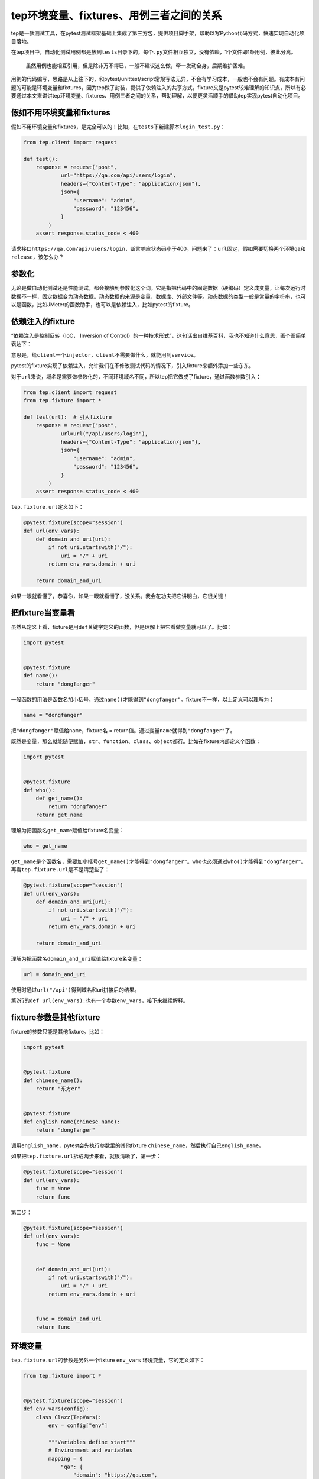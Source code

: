 tep环境变量、fixtures、用例三者之间的关系
=========================================

|image1|

tep是一款测试工具，在pytest测试框架基础上集成了第三方包，提供项目脚手架，帮助以写Python代码方式，快速实现自动化项目落地。

在tep项目中，自动化测试用例都是放到\ ``tests``\ 目录下的，每个\ ``.py``\ 文件相互独立，没有依赖，1个文件即1条用例，彼此分离。

   虽然用例也能相互引用，但是除非万不得已，一般不建议这么做，牵一发动全身，后期维护困难。

用例的代码编写，思路是从上往下的，和pytest/unittest/script常规写法无异，不会有学习成本，一般也不会有问题。有成本有问题的可能是环境变量和fixtures，因为tep做了封装，提供了依赖注入的共享方式，fixture又是pytest较难理解的知识点，所以有必要通过本文来讲讲tep环境变量、fixtures、用例三者之间的关系，帮助理解，以便更灵活顺手的借助tep实现pytest自动化项目。

假如不用环境变量和fixtures
--------------------------

假如不用环境变量和fixtures，是完全可以的！比如，在\ ``tests``\ 下新建脚本\ ``login_test.py``\ ：

.. code:: python

   from tep.client import request

   def test():
       response = request("post",
               url="https://qa.com/api/users/login",
               headers={"Content-Type": "application/json"},
               json={
                   "username": "admin",
                   "password": "123456",
               }
           )
       assert response.status_code < 400

请求接口\ ``https://qa.com/api/users/login``\ ，断言响应状态码小于400。问题来了：\ ``url``\ 固定，假如需要切换两个环境\ ``qa``\ 和\ ``release``\ ，该怎么办？

参数化
------

无论是做自动化测试还是性能测试，都会接触到参数化这个词。它是指把代码中的固定数据（硬编码）定义成变量，让每次运行时数据不一样，固定数据变为动态数据。动态数据的来源是变量、数据库、外部文件等。动态数据的类型一般是常量的字符串，也可以是函数，比如JMeter的函数助手，也可以是依赖注入，比如pytest的fixture。

依赖注入的fixture
-----------------

“依赖注入是控制反转（IoC， Inversion of
Control）的一种技术形式”，这句话出自维基百科，我也不知道什么意思，画个图简单表达下：

|image2|

意思是，给\ ``client``\ 一个\ ``injector``\ ，\ ``client``\ 不需要做什么，就能用到\ ``service``\ 。

pytest的fixture实现了依赖注入，允许我们在不修改测试代码的情况下，引入fixture来额外添加一些东东。

对于\ ``url``\ 来说，域名是需要做参数化的，不同环境域名不同，所以tep把它做成了fixture，通过函数参数引入：

.. code:: python

   from tep.client import request
   from tep.fixture import *

   def test(url):  # 引入fixture
       response = request("post",
               url=url("/api/users/login"),
               headers={"Content-Type": "application/json"},
               json={
                   "username": "admin",
                   "password": "123456",
               }
           )
       assert response.status_code < 400

``tep.fixture.url``\ 定义如下：

.. code:: python

   @pytest.fixture(scope="session")
   def url(env_vars):
       def domain_and_uri(uri):
           if not uri.startswith("/"):
               uri = "/" + uri
           return env_vars.domain + uri

       return domain_and_uri

如果一眼就看懂了，恭喜你，如果一眼就看懵了，没关系。我会花功夫把它讲明白，它很关键！

把fixture当变量看
-----------------

虽然从定义上看，fixture是用\ ``def``\ 关键字定义的函数，但是理解上把它看做变量就可以了。比如：

.. code:: python

   import pytest


   @pytest.fixture
   def name():
       return "dongfanger"

一般函数的用法是函数名加小括号，通过\ ``name()``\ 才能得到\ ``"dongfanger"``\ 。fixture不一样，以上定义可以理解为：

.. code:: python

   name = "dongfanger"

把\ ``"dongfanger"``\ 赋值给\ ``name``\ ，fixture名 =
return值。通过变量\ ``name``\ 就得到\ ``"dongfanger"``\ 了。

既然是变量，那么就能随便赋值，\ ``str``\ 、\ ``function``\ 、\ ``class``\ 、\ ``object``\ 都行。比如在fixture内部定义个函数：

.. code:: python

   import pytest


   @pytest.fixture
   def who():
       def get_name():
           return "dongfanger"
       return get_name

理解为把函数名\ ``get_name``\ 赋值给fixture名变量：

.. code:: python

   who = get_name

``get_name``\ 是个函数名，需要加小括号\ ``get_name()``\ 才能得到\ ``"dongfanger"``\ 。\ ``who``\ 也必须通过\ ``who()``\ 才能得到\ ``"dongfanger"``\ 。再看\ ``tep.fixture.url``\ 是不是清楚些了：

.. code:: python

   @pytest.fixture(scope="session")
   def url(env_vars):
       def domain_and_uri(uri):
           if not uri.startswith("/"):
               uri = "/" + uri
           return env_vars.domain + uri

       return domain_and_uri

理解为把函数名\ ``domain_and_uri``\ 赋值给fixture名变量：

.. code:: python

   url = domain_and_uri

使用时通过\ ``url("/api")``\ 得到域名和uri拼接后的结果。

第2行的\ ``def url(env_vars):``\ 也有一个参数\ ``env_vars``\ ，接下来继续解释。

fixture参数是其他fixture
------------------------

fixture的参数只能是其他fixture。比如：

.. code:: python

   import pytest


   @pytest.fixture
   def chinese_name():
       return "东方er"


   @pytest.fixture
   def english_name(chinese_name):
       return "dongfanger"

调用\ ``english_name``\ ，pytest会先执行参数里的其他fixture
``chinese_name``\ ，然后执行自己\ ``english_name``\ 。

如果把\ ``tep.fixture.url``\ 拆成两步来看，就很清晰了，第一步：

.. code:: python

   @pytest.fixture(scope="session")
   def url(env_vars):
       func = None
       return func

第二步：

.. code:: python

   @pytest.fixture(scope="session")
   def url(env_vars):
       func = None
       
       
       def domain_and_uri(uri):
           if not uri.startswith("/"):
               uri = "/" + uri
           return env_vars.domain + uri

       
       func = domain_and_uri
       return func

环境变量
--------

``tep.fixture.url``\ 的参数是另外一个fixture ``env_vars``
环境变量，它的定义如下：

.. code:: python

   from tep.fixture import *


   @pytest.fixture(scope="session")
   def env_vars(config):
       class Clazz(TepVars):
           env = config["env"]

           """Variables define start"""
           # Environment and variables
           mapping = {
               "qa": {
                   "domain": "https://qa.com",
               },
               "release": {
                   "domain": "https://release.com",
               }
               # Add your environment and variables
           }
           # Define properties for auto display
           domain = mapping[env]["domain"]
           """Variables define end"""

       return Clazz()

只看中间注释\ ``"""Variables define start"""``\ 到\ ``"""Variables define end"""``\ 部分即可。\ ``url``\ 参数化的域名就在这里，\ ``mapping``\ 字典建立了环境和变量之间的映射，根据不同的环境key，获取不同的变量value。

   ``config`` fixture的作用是读取\ ``conf.yaml``\ 文件里面的配置。

参数化的方式很多，JMeter提供了4种参数化方式，tep的fixture
``env_vars``\ 借鉴了JMeter的用户自定义变量：

|image3|

   ``env_vars.put()``\ 和\ ``env_vars.get()``\ 借鉴了JMeter
   BeanShell的\ ``vars.put()``\ 和\ ``vars.get()``\ 。

实例：测试多个网址
------------------

讲到最后，形成了思路，通过实际的例子，看看环境变量、fixtures、用例是怎么用起来的，加深下印象。假如\ ``qa``\ 环境有2个网址，学校端和机构端，脚本都需要用到。

第一步修改\ ``env_vars``\ ，编辑\ ``fixture_env_vars.py``\ ：

.. code:: python

           """Variables define start"""
           # Environment and variables
           mapping = {
               "qa": {
                   "domain": "https://qa.com",
                   "domain_school": "https://school.qa.com",  # 新增
                   "domain_org": "https://org.qa.com"  # 新增
               },
               "release": {
                   "domain": "https://release.com",
                   "domain_school": "https://school.release.com"  # 新增
                   "domain_org": "https://org.release.com"  # 新增
               }
               # Add your environment and variables
           }
           # Define properties for auto display
           domain = mapping[env]["domain"]
           domain_school = mapping[env]["domain_school"]  # 新增
           domain_org = mapping[env]["domain_org"]  # 新增
           """Variables define end"""

添加了6行代码，定义了\ ``env_vars.domain_school``\ 和\ ``env_vars.domain_org``\ 。

第二步定义fixtures，新建\ ``fixture_url.py``\ ：

.. code:: python

   @pytest.fixture(scope="session")
   def url_school(env_vars):
       def domain_and_uri(uri):
           if not uri.startswith("/"):
               uri = "/" + uri
           return env_vars.domain_school + uri

       return domain_and_uri
       

   @pytest.fixture(scope="session")
   def url_org(env_vars):
       def domain_and_uri(uri):
           if not uri.startswith("/"):
               uri = "/" + uri
           return env_vars.domain_org + uri

       return domain_and_uri

参照\ ``tep.fixture.url``\ ，修改\ ``env_vars.domain``\ 为\ ``env_vars.domain_school``\ 和\ ``env_vars.domain_org``\ ，新增了2个fixture
``url_school``\ 和\ ``url_org``\ 。

更进一步，也许会定义fixture
``login_school``\ 和\ ``login_org``\ ，灵活选择。

小结
----

本文循序渐进的讲解了tep环境变量、fixtures和用例之间的关系，重点对\ ``tep.fixture.url``\ 进行了解释，只要理解了它，整体关系就很清楚了。之所以要用fixture，原因一是多人协作共享，我们需要用别人写好的函数，复用返回值，有些同学习惯定义函数参数，参数不变还好，万一哪天改了，别人引用的用例会全部报错，fixture很好的限制了这一点，它默认是不能传参的，虽然可以通过定义内部函数来实现传参，但是并不推荐这么做，宁愿增加冗余代码，定义多个fixture，也比代码耦合度高好一些。原因二是\ ``import``\ 的问题，pytest会自动查找\ ``conftest.py``\ 里的fixture，tep会进一步自动查找\ ``fixtures``\ 下的fixture导入到\ ``conftest.py``\ ，不需要\ ``import``\ 就能使用，减少了\ ``import``\ 代码，避免了可能会出现的循环导入问题。

.. |image1| image:: ../wanggang.png
.. |image2| image:: 000005-tep环境变量、fixtures、用例三者之间的关系/1629545-20200918160845277-1574231114.png
.. |image3| image:: 000005-tep环境变量、fixtures、用例三者之间的关系/image-20210225152116002.png
